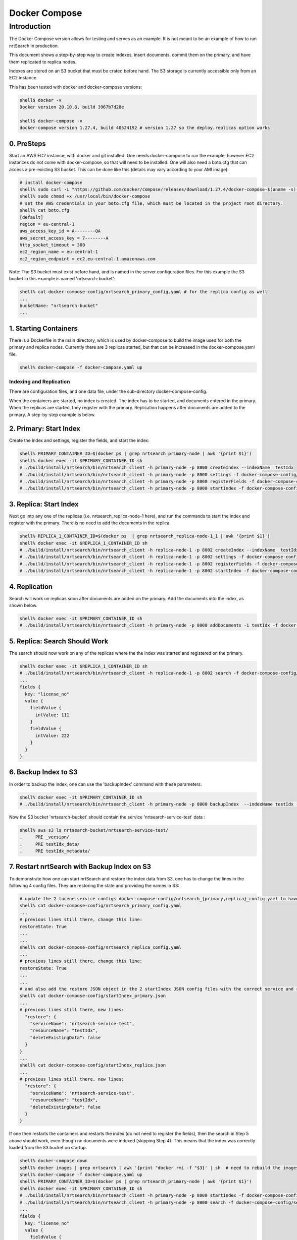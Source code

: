 Docker Compose
==========================

Introduction
-----------------------------

The Docker Compose version allows for testing and serves as an example.  It is not meant to be an example of how to run nrtSearch in production.

This document shows a step-by-step way to create indexes, insert documents, commit them on the primary, and have them replicated to replica nodes.

Indexes are stored on an S3 bucket that must be crated before hand.  The S3 storage is currently accessible only from an EC2 instance.

This has been tested with docker and docker-compose versions:

.. code-block::

  shell$ docker -v
  Docker version 20.10.8, build 3967b7d28e

  shell$ docker-compose -v
  docker-compose version 1.27.4, build 40524192 # version 1.27 so the deploy.replicas option works

0. PreSteps
^^^^^^^^^^^^^^^^^^^^^^^^^^^

Start an AWS EC2 instance, with docker and git installed.  One needs docker-compose to run the example, however EC2 instances do not come with docker-compose, so that will need to be installed. One will also need a boto.cfg that can access a pre-existing S3 bucket.  This can be done like this (details may vary according to your AMI image):

.. code-block::

  # install docker-compose
  shell% sudo curl -L "https://github.com/docker/compose/releases/download/1.27.4/docker-compose-$(uname -s)-$(uname -m)" -o /usr/local/bin/docker-compose
  shell% sudo chmod +x /usr/local/bin/docker-compose
  # set the AWS credentials in your boto.cfg file, which must be located in the project root directory.
  shell% cat boto.cfg
  [default]
  region = eu-central-1
  aws_access_key_id = A--------QA
  aws_secret_access_key = 7--------A
  http_socket_timeout = 300
  ec2_region_name = eu-central-1
  ec2_region_endpoint = ec2.eu-central-1.amazonaws.com

Note: The S3 bucket must exist before hand, and is named in the server configuration files.  For this example the S3 bucket in this example is named 'nrtsearch-bucket':

.. code-block::

  shell% cat docker-compose-config/nrtsearch_primary_config.yaml # for the replica config as well
  ...
  bucketName: "nrtsearch-bucket"
  ...

1. Starting Containers
^^^^^^^^^^^^^^^^^^^^^^^^^^^

There is a Dockerfile in the main directory, which is used by docker-compose to build the image used for both the primary and replica nodes. Currently there are 3 replicas started, but that can be increased in the docker-compose.yaml file.

.. code-block::

  shell% docker-compose -f docker-compose.yaml up

Indexing and Replication
"""""""""""""""""""""""""""

There are configuration files, and one data file, under the sub-directory docker-compose-config.

When the containers are started, no index is created. The index has to be started, and documents entered in the primary. When the replicas are started, they register with the primary. Replication happens after documents are added to the primary. A step-by-step example is below.

2. Primary: Start Index
^^^^^^^^^^^^^^^^^^^^^^^^^^^

Create the index and settings, register the fields, and start the index:

.. code-block::

  shell% PRIMARY_CONTAINER_ID=$(docker ps | grep nrtsearch_primary-node | awk '{print $1}')
  shell% docker exec -it $PRIMARY_CONTAINER_ID sh
  # ./build/install/nrtsearch/bin/nrtsearch_client -h primary-node -p 8000 createIndex --indexName  testIdx
  # ./build/install/nrtsearch/bin/nrtsearch_client -h primary-node -p 8000 settings -f docker-compose-config/settings_primary.json
  # ./build/install/nrtsearch/bin/nrtsearch_client -h primary-node -p 8000 registerFields -f docker-compose-config/registerFields.json
  # ./build/install/nrtsearch/bin/nrtsearch_client -h primary-node -p 8000 startIndex -f docker-compose-config/startIndex_primary.json

3. Replica: Start Index
^^^^^^^^^^^^^^^^^^^^^^^^^^^

Next go into any one of the replicas (i.e. nrtsearch_replica-node-1 here), and run the commands to start the index and register with the primary.  There is no need to add the documents in the replica.

.. code-block::

  shell% REPLICA_1_CONTAINER_ID=$(docker ps  | grep nrtsearch_replica-node-1_1 | awk '{print $1}')
  shell% docker exec -it $REPLICA_1_CONTAINER_ID sh
  # ./build/install/nrtsearch/bin/nrtsearch_client -h replica-node-1 -p 8002 createIndex --indexName  testIdx
  # ./build/install/nrtsearch/bin/nrtsearch_client -h replica-node-1 -p 8002 settings -f docker-compose-config/settings_replica.json
  # ./build/install/nrtsearch/bin/nrtsearch_client -h replica-node-1 -p 8002 registerFields -f docker-compose-config/registerFields.json
  # ./build/install/nrtsearch/bin/nrtsearch_client -h replica-node-1 -p 8002 startIndex -f docker-compose-config/startIndex_replica.json

4. Replication
^^^^^^^^^^^^^^^^^^^^^^^^^^^

Search will work on replicas soon after documents are added on the primary. Add the documents into the index, as shown below.

.. code-block::

  shell% docker exec -it $PRIMARY_CONTAINER_ID sh
  # ./build/install/nrtsearch/bin/nrtsearch_client -h primary-node -p 8000 addDocuments -i testIdx -f docker-compose-config/docs.csv -t csv

5. Replica: Search Should Work
^^^^^^^^^^^^^^^^^^^^^^^^^^^

The search should now work on any of the replicas where the the index was started and registered on the primary.

.. code-block::

  shell% docker exec -it $REPLICA_1_CONTAINER_ID sh
  # ./build/install/nrtsearch/bin/nrtsearch_client -h replica-node-1 -p 8002 search -f docker-compose-config/search.json
  ...
  fields {
    key: "license_no"
    value {
      fieldValue {
        intValue: 111
      }
      fieldValue {
        intValue: 222
      }
    }
  }


6. Backup Index to S3
^^^^^^^^^^^^^^^^^^^^^^^^^^^

In order to backup the index, one can use the 'backupIndex' command with these parameters:

.. code-block::

  shell% docker exec -it $PRIMARY_CONTAINER_ID sh
  # ./build/install/nrtsearch/bin/nrtsearch_client -h primary-node -p 8000 backupIndex  --indexName testIdx --serviceName nrtsearch-service-test --resourceName testIdx

Now the S3 bucket 'nrtsearch-bucket' should contain the service 'nrtsearch-service-test' data :

.. code-block::

  shell% aws s3 ls nrtsearch-bucket/nrtsearch-service-test/
  .     PRE _version/
  .     PRE testIdx_data/
  .     PRE testIdx_metadata/

7. Restart nrtSearch with Backup Index on S3
^^^^^^^^^^^^^^^^^^^^^^^^^^^

To demonstrate how one can start nrtSearch and restore the index data from S3, one has to change the lines in the following 4 config files.  They are restoring the state and providing the names in S3:

.. code-block::

  # update the 2 lucene service configs docker-compose-config/nrtsearch_{primary,replica}_config.yaml to have this line:
  shell% cat docker-compose-config/nrtsearch_primary_config.yaml
  ...
  # previous lines still there, change this line:
  restoreState: True
  ...
  ...
  shell% cat docker-compose-config/nrtsearch_replica_config.yaml
  ...
  # previous lines still there, change this line:
  restoreState: True
  ...
  ...
  # and also add the restore JSON object in the 2 startIndex JSON config files with the correct service and resource names:
  shell% cat docker-compose-config/startIndex_primary.json
  ...
  # previous lines still there, new lines:
    "restore": {
      "serviceName": "nrtsearch-service-test",
      "resourceName": "testIdx",
      "deleteExistingData": false
    }
  }
  ...
  shell% cat docker-compose-config/startIndex_replica.json
  ...
  # previous lines still there, new lines:
    "restore": {
      "serviceName": "nrtsearch-service-test",
      "resourceName": "testIdx",
      "deleteExistingData": false
    }
  }

If one then restarts the containers and restarts the index (do not need to register the fields), then the search in Step 5 above should work, even though no documents were indexed (skipping Step 4). This means that the index was correctly loaded from the S3 bucket on startup.

.. code-block::

  shell% docker-compose down
  sehll% docker images | grep nrtsearch | awk '{print "docker rmi -f "$3}' | sh  # need to rebuild the images with the new config
  shell% docker-compose -f docker-compose.yaml up
  shell% PRIMARY_CONTAINER_ID=$(docker ps | grep nrtsearch_primary-node | awk '{print $1}')
  shell% docker exec -it $PRIMARY_CONTAINER_ID sh
  # ./build/install/nrtsearch/bin/nrtsearch_client -h primary-node -p 8000 startIndex -f docker-compose-config/startIndex_primary.json
  # ./build/install/nrtsearch/bin/nrtsearch_client -h primary-node -p 8000 search -f docker-compose-config/search.json
  ...
  fields {
    key: "license_no"
    value {
      fieldValue {
        intValue: 111
      }
      fieldValue {
        intValue: 222
      }
    }
  }

Logging
"""""""""""""""""""""""""""

To view the logs in the containers use docker-compose logs:

.. code-block::

  shell% docker-compose logs
  replica-node-1_1  | [INFO ] 2021-12-13 18:58:26.527 [main] NrtsearchServer - Server started, listening on 8003 for replication messages
  replica-node-1_2  | hostname: 172.24.0.2
  primary-node      | [INFO ] 2021-12-13 18:58:28.530 [main] NrtsearchServer - Server started, listening on 8001 for replication messages

Stop
"""""""""""""""""""""""""""

To stop all the containers use docker-compose

.. code-block::

  shell% docker-compose down
  Stopping nrtsearch_replica-node-1_3 ... done
  Stopping nrtsearch_replica-node-1_1 ... done
  Stopping nrtsearch_replica-node-1_2 ... done
  Stopping primary-node               ... done
  Removing nrtsearch_replica-node-1_3 ... done
  Removing nrtsearch_replica-node-1_1 ... done
  Removing nrtsearch_replica-node-1_2 ... done
  Removing primary-node               ... done
  Removing network nrtsearch_default
